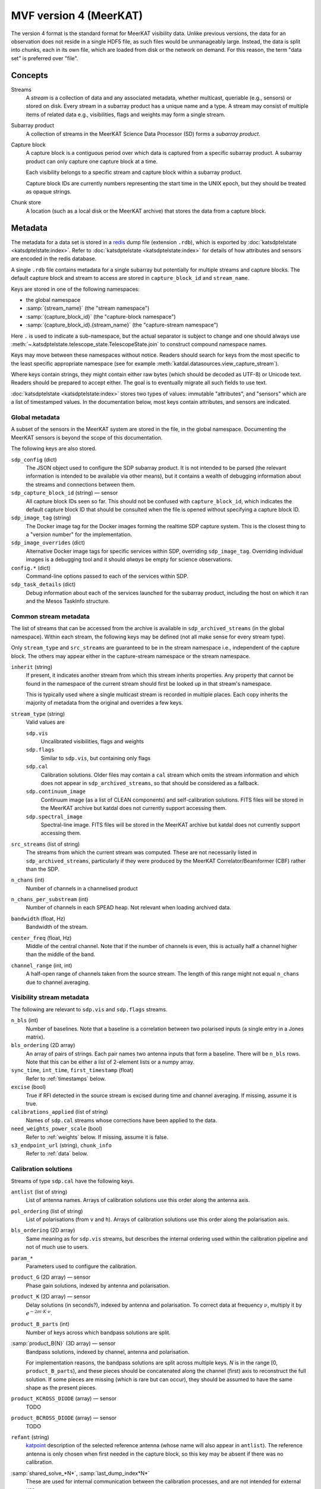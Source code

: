 MVF version 4 (MeerKAT)
=======================

The version 4 format is the standard format for MeerKAT visibility data.
Unlike previous versions, the data for an observation does not reside in
a single HDF5 file, as such files would be unmanageably large. Instead,
the data is split into chunks, each in its own file, which are loaded
from disk or the network on demand. For this reason, the term "data set"
is preferred over "file".

Concepts
--------

Streams
    A *stream* is a collection of data and any associated metadata, whether
    multicast, queriable (e.g., sensors) or stored on disk. Every stream in
    a subarray product has a unique name and a type. A stream may
    consist of multiple items of related data e.g., visibilities, flags
    and weights may form a single stream.
Subarray product
    A collection of streams in the MeerKAT Science Data Processor (SD)
    forms a *subarray product*.
Capture block
    A capture block is a contiguous period over which data is captured from
    a specific subarray product. A subarray product can only capture one
    capture block at a time.

    Each visibility belongs to a specific stream and capture block
    within a subarray product.

    Capture block IDs are currently numbers representing the start time
    in the UNIX epoch, but they should be treated as opaque strings.
Chunk store
    A location (such as a local disk or the MeerKAT archive) that stores
    the data from a capture block.

Metadata
--------

The metadata for a data set is stored in a `redis`_ dump file
(extension ``.rdb``), which is exported by
:doc:`katsdptelstate <katsdptelstate:index>`. Refer to
:doc:`katsdptelstate <katsdptelstate:index>` for details of how
attributes and sensors are encoded in the redis database.

.. _redis: http://redis.io/

A single ``.rdb`` file contains metadata for a single subarray but
potentially for multiple streams and capture blocks. The default capture
block and stream to access are stored in ``capture_block_id`` and
``stream_name``.

Keys are stored in one of the following namespaces:

- the global namespace
- :samp:`{stream_name}` (the "stream namespace")
- :samp:`{capture_block_id}` (the "capture-block namespace")
- :samp:`{capture_block_id}.{stream_name}` (the "capture-stream namespace")

Here ``.`` is used to indicate a sub-namespace, but the actual separator
is subject to change and one should always use
:meth:`~.katsdptelstate.telescope_state.TelescopeState.join` to
construct compound namespace names.

Keys may move between these namespaces without notice. Readers should
search for keys from the most specific to the least specific appropriate
namespace (see for example
:meth:`katdal.datasources.view_capture_stream`).

Where keys contain strings, they might contain either raw bytes (which
should be decoded as UTF-8) or Unicode text. Readers should be prepared
to accept either. The goal is to eventually migrate all such fields to
use text.

:doc:`katsdptelstate <katsdptelstate:index>` stores two types of values:
immutable "attributes", and "sensors" which are a list of timestamped
values. In the documentation below, most keys contain attributes, and
sensors are indicated.

Global metadata
^^^^^^^^^^^^^^^

A subset of the sensors in the MeerKAT system are stored in the file, in
the global namespace. Documenting the MeerKAT sensors is beyond the
scope of this documentation.

The following keys are also stored.

``sdp_config`` (dict)
    The JSON object used to configure the SDP subarray product. It is
    not intended to be parsed (the relevant information is intended to
    be available via other means), but it contains a wealth of
    debugging information about the streams and connections between
    them.

``sdp_capture_block_id`` (string) — sensor
    All capture block IDs seen so far. This should not be confused with
    ``capture_block_id``, which indicates the default capture block ID
    that should be consulted when the file is opened without specifying
    a capture block ID.

``sdp_image_tag`` (string)
    The Docker image tag for the Docker images forming the realtime SDP
    capture system. This is the closest thing to a "version number" for
    the implementation.

``sdp_image_overrides`` (dict)
    Alternative Docker image tags for specific services within SDP,
    overriding ``sdp_image_tag``. Overriding individual images is a
    debugging tool and it should *always* be empty for science
    observations.

``config.*`` (dict)
    Command-line options passed to each of the services within SDP.

``sdp_task_details`` (dict)
    Debug information about each of the services launched for the
    subarray product, including the host on which it ran and the Mesos
    TaskInfo structure.


Common stream metadata
^^^^^^^^^^^^^^^^^^^^^^
The list of streams that can be accessed from the archive is available
in ``sdp_archived_streams`` (in the global namespace). Within each
stream, the following keys may be defined (not all make sense for
every stream type).

Only ``stream_type`` and ``src_streams`` are guaranteed to be in the
stream namespace i.e., independent of the capture block. The others may
appear either in the capture-stream namespace or the stream namespace.

``inherit`` (string)
    If present, it indicates another stream from which this stream
    inherits properties. Any property that cannot be found in the
    namespace of the current stream should first be looked up in that
    stream's namespace.

    This is typically used where a single multicast stream is recorded
    in multiple places. Each copy inherits the majority of metadata from
    the original and overrides a few keys.

``stream_type`` (string)
    Valid values are

    ``sdp.vis``
        Uncalibrated visibilities, flags and weights
    ``sdp.flags``
        Similar to ``sdp.vis``, but containing only flags
    ``sdp.cal``
        Calibration solutions. Older files may contain a ``cal`` stream
        which omits the stream information and which does not appear in
        ``sdp_archived_streams``, so that should be considered as a
        fallback.
    ``sdp.continuum_image``
        Continuum image (as a list of CLEAN components) and
        self-calibration solutions. FITS files will be stored in the
        MeerKAT archive but katdal does not currently support accessing
        them.
    ``sdp.spectral_image``
        Spectral-line image. FITS files will be stored in the
        MeerKAT archive but katdal does not currently support accessing
        them.

``src_streams`` (list of string)
    The streams from which the current stream was computed. These are
    not necessarily listed in ``sdp_archived_streams``, particularly if
    they were produced by the MeerKAT Correlator/Beamformer (CBF) rather
    than the SDP.

``n_chans`` (int)
    Number of channels in a channelised product

``n_chans_per_substream`` (int)
    Number of channels in each SPEAD heap. Not relevant when loading
    archived data.

``bandwidth`` (float, Hz)
    Bandwidth of the stream.

``center_freq`` (float, Hz)
    Middle of the central channel. Note that if the number of channels
    is even, this is actually half a channel higher than the middle of
    the band.

``channel_range`` (int, int)
    A half-open range of channels taken from the source stream. The
    length of this range might not equal ``n_chans`` due to channel
    averaging.

Visibility stream metadata
^^^^^^^^^^^^^^^^^^^^^^^^^^

The following are relevant to ``sdp.vis`` and ``sdp.flags`` streams.

``n_bls`` (int)
    Number of baselines. Note that a baseline is a correlation between
    two polarised inputs (a single entry in a Jones matrix).

``bls_ordering`` (2D array)
    An array of pairs of strings. Each pair names two antenna inputs
    that form a baseline. There will be ``n_bls`` rows. Note that this
    can be either a list of 2-element lists or a numpy array.

``sync_time``, ``int_time``, ``first_timestamp`` (float)
    Refer to :ref:`timestamps` below.

``excise`` (bool)
    True if RFI detected in the source stream is excised during
    time and channel averaging. If missing, assume it is true.

``calibrations_applied`` (list of string)
    Names of ``sdp.cal`` streams whose corrections have been applied to
    the data.

``need_weights_power_scale`` (bool)
    Refer to :ref:`weights` below. If missing, assume it is false.

``s3_endpoint_url`` (string), ``chunk_info``
    Refer to :ref:`data` below.

Calibration solutions
^^^^^^^^^^^^^^^^^^^^^

Streams of type ``sdp.cal`` have the following keys.

``antlist`` (list of string)
    List of antenna names. Arrays of calibration solutions use this
    order along the antenna axis.

``pol_ordering`` (list of string)
    List of polarisations (from ``v`` and ``h``). Arrays of calibration
    solutions use this order along the polarisation axis.

``bls_ordering`` (2D array)
    Same meaning as for ``sdp.vis`` streams, but describes the internal
    ordering used within the calibration pipeline and not of much use to
    users.

``param_*``
    Parameters used to configure the calibration.

``product_G`` (2D array) — sensor
    Phase gain solutions, indexed by antenna and polarisation.

``product_K`` (2D array) — sensor
    Delay solutions (in seconds?), indexed by antenna and polarisation. To
    correct data at frequency :math:`\nu`, multiply it by
    :math:`e^{-2\pi i\cdot K\cdot \nu}`.

``product_B_parts`` (int)
    Number of keys across which bandpass solutions are split.

:samp:`product_B{N}` (3D array) — sensor
    Bandpass solutions, indexed by channel, antenna and polarisation.

    For implementation reasons, the bandpass solutions are split across
    multiple keys. *N* is in the range [0, ``product_B_parts``), and
    these pieces should be concatenated along the channel (first) axis
    to reconstruct the full solution. If some pieces are missing (which
    is rare but can occur), they should be assumed to have the same
    shape as the present pieces.

``product_KCROSS_DIODE`` (array) — sensor
    TODO

``product_BCROSS_DIODE`` (array) — sensor
    TODO

``refant`` (string)
    `katpoint`_ description of the selected reference antenna (whose
    name will also appear in ``antlist``). The reference antenna is only
    chosen when first needed in the capture block, so this key may be
    absent if there was no calibration.

:samp:`shared_solve_*N*`, :samp:`last_dump_index*N*`
    These are used for internal communication between the calibration
    processes, and are not intended for external use.

Some common points to note that about the solutions:

- Solutions describe the systematic errors. To correct data, it must be divided
  by the solutions.

- The key will only be present if at least one solution was computed.

- The timestamp associated with each sensor value is the timestamp of
  the middle of the data that was used to compute the solution.

- Solutions may contain NaN values, which indicates that there was
  insufficient information to compute a solution (for example, because
  all the data was flagged).

- Solutions are only valid as long as the system gain controls (TODO:
  name for these) are not altered. It is thus not generally advisable to
  re-use gains from one capture block to correct data from another
  capture block.

Image stream metadata
^^^^^^^^^^^^^^^^^^^^^

The following apply to ``sdp.continuum_image`` and ``sdp.spectral_image``
streams.

``target_list`` (dict)
    This is only applicable for imaging streams. Each key is a
    `katpoint`_ target description and the value is the *normalised target
    name*, which is a string used to form target-specific sub-namespaces of the
    stream and capture-stream namespaces. A normalised target name looks
    similar to the target name but has a limited character set (suitable for
    forming filenames and telstate namespaces) and, where necessary, a sequence
    number appended to ensure uniqueness.

.. _katpoint: https://github.com/ska-sa/katpoint

For each ``sdp.continuum_image`` stream, there is a sub-namespace per target
(named with the normalised target name) with the following keys (keeping
in mind that ``.`` is used to indicate whichever separator is in use by
katsdptelstate for this database):

``target0.clean_components`` (dict)
    Image of the target field as a set of point sources. The ``target0``
    sub-namespace is used to allow for possible alternative ways to run
    the continuum imager in which a single execution would image
    multiple fields, in which case there would be :samp:`target{N}`
    sub-namespaces up to some *N*. This is not currently expected for
    MeerKAT science observations.

    The dictionary has two keys:

    ``description`` (string)
        `katpoint`_ description of the target field (specifically, the
        phase centre).

    ``components`` (list of string)
        `katpoint_` target descriptions for the CLEAN components. The
        names are arbitrary. This describes the **perceived** sky i.e., are
        modulated by the primary beam.


:samp:`m{NNN}.gains` (array)
    TODO: is this the final form for the selfcal solutions?

.. _linking-streams:

.. _timestamps:

Timestamps
^^^^^^^^^^

Timestamps are not stored explicitly. Instead, the first timestamp and
the interval between dumps are stored, from which timestamps can be
synthesised. The ith dump has a central timestamp (in the UNIX epoch) of
:math:`\text{sync_time} + \text{first_timestamp} + i \times
\text{int_time}`. The split of the initial timestamp into two parts is
for technical reasons.

There is also ``first_timestamp_adc``, which is the same as
``first_timestamp`` but in units of the digitiser ADC counts. It is
stored only for internal implementation reasons and should not be relied
upon.

.. _data:

Data
----

Visibilities, flags and weights are subdivided into small *chunks*. The
chunking model is based on `dask`_. Visibilities are treated as a 3D
array, with axes for time, frequency and baseline. The data is divided
into pieces along each axis. Each piece is stored in a separate file
in the archive, in `.npy format`_. The metadata necessary to reconstruct
the array is stored in the telescope state and documented in more detail
later. It is possible that some chunks will be missing, because they
were lost during the capture process. On load, katdal will replace such
chunks with default values and set the ``data_lost`` flag for them.
Weights and flags are similarly treated.

.. _dask: http://docs.dask.org/en/latest/

.. _.npy format: https://docs.scipy.org/doc/numpy-1.14.0/neps/npy-format.html

Chunks are named :samp:`{type}/{AAAAA}_{BBBBB}_{CCCCC}.npy` where *type*
is one of ``correlator_data`` (visibilities), ``flags``, ``weights``;
and *AAAAA*, *BBBBB* and *CCCCC* are the (zero-based) indices of the
first element in the chunk along each axis. Additionally, there are
chunks named :samp:`weights_channel/{AAAAA}_{BBBBB}.npy`, explained
below.

Note that the chunking scheme typically differs between visibilities,
flags and weights, so files with the same base name do not necessarily
refer to the same point in time or frequency.

All the data for one stream is located in a single chunk store. If it is
in the MeerKAT archive, the URL to the base of this chunk store
(implementing the S3 protocol) is stored in ``s3_endpoint_url``.
Capture-stream specific information is stored in ``chunk_info``, a
two-level dictionary. The outer key is the *type* listed above, and the
inner key is one of:

``prefix`` (string)
    A path prefix for the data. In the case of S3, this is the bucket
    name. For local storage, it is a directory name (the parent of the
    :samp:`{type}` directory).
``dtype`` (string)
    Numpy dtype of the data, which is expected to match the dtype
    encoded in the individual chunk files.
``shape`` (tuple)
    Shape of the virtual dask array obtained by joining together all the
    chunks.
``chunks`` (tuple of tuples)
    Sizes of the chunks along each axis, in the format used by dask.


.. _weights:

Weights
^^^^^^^
To save space, the weights are represented in an indirect form that
requires some calculation to reconstruct. The actual weight for a
visibility is the product of three values:

- The value in the ``weights`` chunk.
- A baseline-independent value in the ``weights_channel`` chunk.
- If the stream has a ``need_weights_power_scale`` key in telstate and
  the value is true, the inverse of the product of the autocorrelation
  power for the two inputs in the baseline.

Flags
^^^^^
Each flag is a bitfield. The meaning of the individual bits is
documented in the :mod:`katdal.flags` module. Note that it is possible
that a flag chunk is present but the corresponding visibility or weight
data is missing, in which case it is the reader's responsibility to set
the ``data_lost`` bit.

The MeerKAT Science Data Processor typically uses two levels of
flagging: a conservative first-pass flagger run directly on the
correlator output, and a more accurate flagger that operates on
data that has been averaged and (in some cases) calibrated. The latter
appears in a stream of type ``sdp.flags``, which contains only flags. It
can be linked to the corresponding visibilities and weights by checking
its :ref:`source streams <linking-streams>`. The flags in this stream are a
superset of the flags in the originating stream and are guaranteed to
have the same timestamp and frequency metadata, so can be used in place
of the original flags. However, due to data loss it is possible that
the replacement flags will have slightly more or fewer dumps at the end,
which will need to be handled.

